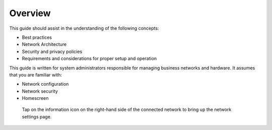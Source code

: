 .. https://sphinx-rtd-theme.readthedocs.io/en/stable/demo/structure.html
.. https://suitabletech.com/images/stories/Documentation/files/Beam-Network-Administrator-Guide.pdf

********
Overview
********

This guide should assist in the understanding of the following concepts:

- Best practices
- Network Architecture
- Security and privacy policies
- Requirements and considerations for proper setup and operation

This guide is written for system administrators responsible for managing business networks and hardware. It assumes that you are familiar with:

- Network configuration
- Network security
- Homescreen

.. figure:: assets/home-screen.png 
  :alt: Wi-Fi network selection menu

  Tap on the information icon on the right-hand side of the connected network to bring up the network settings page.
